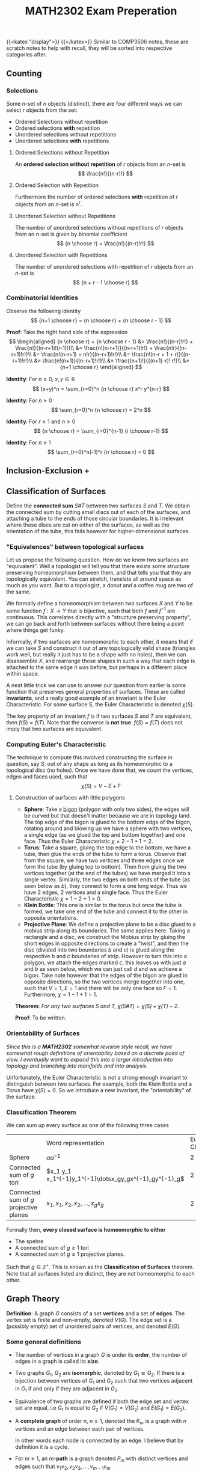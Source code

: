 #+TITLE: MATH2302 Exam Preperation
{{<katex "display">}}
{{</katex>}}
Similar to COMP3506 notes, these are scratch notes to help with recall, they will be sorted into respective categories after.
** Counting
*** Selections
Some \(n\)-set of \(n\) objects (distinct), there are four different ways we can select \(r\) objects from the set:
- Ordered Selections without repetition
- Ordered selections *with* repetition
- Unordered selections without repetitions
- Unordered selections *with* repetitions

 
**** Ordered Selections without Repetition
An *ordered selection without repetition* of \(r\) objects from an \(n\)-set is
\[
\frac{n!}{(n-r)!}
\]
**** Ordered Selection with Repetition
Furthermore the number of ordered selections *with* repetition of \(r\) objects from an \(n\)-set is \(n^r\).
**** Unordered Selection without Repetitions
The number of unordered selections without repetitions of \(r\) objects from an \(n\)-set is given by binomial coefficient
\[
{n \choose r} = \frac{n!}{(n-r)!r!}
\]

**** Unordered Selection with Repetitions
The number of unordered selections with repetition of \(r\) objects from an \(n\)-set is
\[
{n + r - 1 \choose r}
\]

*** Combinatorial Identities
Observe the following identity
\[
{n+1 \choose r} = {n \choose r} + {n \choose r - 1}
\]

*Proof*: Take the right hand side of the expression
\[
\begin{aligned}
{n \choose r} + {n \choose r - 1} &= \frac{n!}{(n-r)!r!} + \frac{n!}{(n-r+1)!(r-1)!}\\
&= \frac{n!(n-r+1)}{(n-r+1)!r!} + \frac{n!r}{(n-r+1)!r!}\\
&= \frac{n!(n-r+1) + n!r}{(n-r+1)!r!}\\
&= \frac{n!(n-r + 1 + r)}{(n-r+1)!r!}\\
&= \frac{n!(n+1)}{(n-r+1)!r!}\\
&= \frac{(n+1)!}{((n+1)-r)! r!}\\
&= {n+1 \choose r}
\end{aligned}
\]

*Identity*: For \(n \geq 0\), \(x,y \in \mathbb{R}^{}\)
\[
(x+y)^n = \sum_{r=0}^n {n \choose r} x^r y^{n-r}
\]

*Identity*: For \(n \geq 0\)
\[
\sum_{r=0}^n {n \choose r} = 2^n
\]

*Identity*: For \(r \geq 1\) and \(n  \geq 0\)
\[
{n \choose r} = \sum_{i=0}^{n-1} {i \choose r-1}
\]

*Identity*: For \(n \geq 1\)
\[
\sum_{r=0}^n(-1)^r {n \choose r} = 0
\]

** Inclusion-Exclusion +

** Classification of Surfaces
Define the *connected sum* \(S \# T\) between two surfaces \(S\) and \(T\). We obtain the connected sum by cutting small discs out of each of the surfaces, and attaching a tube to the ends of those circular boundaries.
[[/img/cs.png]]
It is irrelevant where these discs are cut on either of the surfaces, as well as the orientation of the tube, this fails however for higher-dimensional surfaces.
[[/img/torus.png]]
*** "Equivalences" between topological surfaces
Let us propose the following question. How do we know two surfaces are "equivalent". Well a topologist will tell you that there exists some structure preserving homeomorphism between them, and that tells you that they are topologically equivalent. You can stretch, translate all around space as much as you want. But to a topologist, a donut and a coffee mug are two of the same.

We formally define a homeomorphism between two surfaces \(X\) and \(Y\) to be some function \(f : X\to Y\) that is bijective, such that both \(f\) and \(f^{-1}\) are continuous. This correlates directly with a "structure preserving property", we can go back and forth between surfaces without there being a point where things get funky.

Informally, if two surfaces are homeomorphic to each other, it means that if we can take \(S\) and construct it out of any topologically valid shape (triangles work well, but really it just has to be a shape with no holes), then we can disassemble \(X\), and rearrange those shapes in such a way that each edge is attached to the same edge it was before, but perhaps in a different place within space.

A neat little trick we can use to answer our question from earlier is some function that preserves general properties of surfaces. These are called *invariants*, and a really good example of an invariant is the Euler Characteristic. For some surface \(S\), the Euler Characteristic is denoted \(\chi(S)\).

The key property of an invariant \(f\) is if two surfaces \(S\) and \(T\) are equivalent, then \(f(S) = f(T)\). Note that the converse is *not true*. \(f(S) = f(T)\) does not imply that two surfaces are equivalent.

*** Computing Euler's Characteristic
The technique to compute this involved constructing the surface in question, say \(S\), out of any shape as long as its homeomorphic to a topological disc (no holes). Once we have done that, we count the vertices, edges and faces used, such that
\[
\chi(S) = V - E + F
\]

**** Construction of surfaces with little polygons
- *Sphere*: Take a _bigon_ (polygon with only two sides), the edges will be curved but that doesn't matter because we are in topology land. The top edge of the bigon is glued to the bottom edge of the bigon, rotating around and blowing up we have a sphere with two vertices, a single edge (as we glued the top and bottom together) and one face. Thus the Euler Characteristic \(\chi = 2-1+1 = 2\).
- *Torus*: Take a square, gluing the top edge to the bottom, we have a tube, then glue the ends of the tube to form a torus. Observe that from the square, we have two vertices and three edges once we form the tube (by gluing top to bottom). Then from gluing the two vertices together (at the end of the tubes) we have merged it into a single vertex. Similarly, the two edges on both ends of the tube (as seen below as \(b\)), they connect to form a one long edge. Thus we have 2 edges, 2 vertices and a single face. Thus the Euler Characteristic \(\chi = 1 - 2 + 1 = 0\).
  [[/img/torus-construct.png]]
- *Klein Bottle*: This one is similar to the torus but once the tube is formed, we take one end of the tube and connect it to the other in opposite orientations.
  [[/img/klein.png]]
- *Projective Plane*: We define a projective plane to be a disc glued to a mobius strip along its boundaries. The same applies here. Taking a rectangle and a disc, we construct the Mobius strip by gluing the short edges in opposite directions to create a "twist", and then the disc (divided into two boundaries \(b\) and \(c\)) is glued along the respective \(b\) and \(c\) boundaries of strip. However to turn this into a polygon, we attach the edges marked \(c\), this leaves us with just \(a\) and \(b\) as seen below, which we can just call \(d\) and we achieve a bigon.
  [[/img/bigon.png]]
  Take note however that the edges of the bigon are glued in opposite directions, so the two vertices merge together into one, such that \(V = 1\), \(E = 1\) and there will be only one face so \(F = 1\). Furthermore, \(\chi = 1-1+1 = 1\).


*Theorem*: /For any two surfaces \(S\) and \(T\), \(\chi(S \# T) = \chi(S) + \chi(T) - 2\)./

*Proof*: To be written.
*** Orientability of Surfaces
/Since this is a *MATH2302* somewhat revision style recall, we have somewhat rough definitions of orientability based on a discrete point of view. I eventually want to expand this into a larger introduction into topology and branching into manifolds and into analysis./

Unfortunately, the Euler Characteristic is not a strong enough invariant to distinguish between two surfaces. For example, both the Klein Bottle and a Torus have \(\chi(S) = 0\). So we introduce a new invariant, the "orientability" of the surface.
*** Classification Theorem
We can sum up every surface as one of the following three cases
|                                          | Word representation                                     | Euler Characteristic | Orientable |
| Sphere                                   | \(aa^{-1}\)                                             | 2                    | yes        |
| Connected sum of \(g\) tori              | \(x_1 y_1 x_1^{-1}y_1^{-1}\dotsx_gy_gx^{-1}_gy^{-1}_g\) | \(2-2g\)             | yes        |
| Connected sum of \(g\) projective planes | \(x_1,x_1,x_2,x_2,\dots,x_gx_g\)                        | \(2-g\)              | no         |

Formally then, *every closed surface is homeomorphic to either*
- The spehre
- A connected sum of \(g \geq 1\) tori
- A connected sum of \(g \geq 1\) projective planes.
Such that \(g \in \mathbb{Z}^+\). This is known as the *Classification of Surfaces* theorem. Note that all surfaces listed are distinct, they are not homeomorphic to each other.
** Graph Theory
*Definition*: A graph \(G\) consists of a set *vertices* and a set of *edges*. The vertex set is finite and non-empty, denoted \(V(G)\). The edge set is a (possibly empty) set of unordered pairs of vertices, and denoted \(E(G)\).
*** Some general definitions
- The number of vertices in a graph \(G\) is under its *order*, the number of edges in a graph is called its *size*.
- Two graphs \(G_1\), \(G_2\) are *isomorphic*, denoted by \(G_1 \cong G_2\). If there is a bijection between vertices of \(G_1\) and \(G_2\) such that two vertices adjacent in \(G_1\) if and only if they are adjacent in \(G_2\).
- Equivalence of two graphs are defined if both the edge set and vertex set are equal, i.e \(G_1\) is equal to \(G_2\) if \(V(G_1) = V(G_2)\) and \(E(G_1) = E(G_2)\).
- A *complete graph* of order \(n\), \(n \geq 1\), denoted the \(K_n\), is a graph with \(n\) vertices and an edge between each pair of vertices.

  In other words each node is connected by an edge. I believe that by definition it is a cycle.
- For \(m \geq 1\), an \(m\)-*path* is a graph denoted \(P_m\) with distinct vertices and edges such that \(v_1v_2, v_2v_3, \dots, v_{m-1}v_m\)

  # Put a tikz diagram here?

  Then for \(m \geq 3\) an \(m\)-*cycle*, denoted \(C_m\) is a graph with distinct vertices and edges such that
  \(v_1v_2, v_2v_3, \dots, v_{m-1}v_m, v_mv_1\)
- A graph is *bipartite* if its vertices can be partitioned into two sets \(A\) and \(B\) such that every edge joins a vertex in \(A\) to a vertex in \(B\). Thus a bipartite has no edges in \(A\) going to \(A\), and vice-versa with \(B\).

  *Note* that a graph is bipartite if and only if it contains no \(m\)-cycle with \(m\) odd.

  Furthermore, a *complete bipartite graph*, denoted \(K_{m,n}\), (\(m+n \geq 1\)) is a bipartite graph, with vertex set \(A \cup B\), such that \(|V(A)| = m\) and \(|V(B) = n\), every vertex in \(A\) is joined to a vertex in \(B\), we call \(K_{1,n}\) to be a *star*.

** Design Theory

*** Latin Squares
